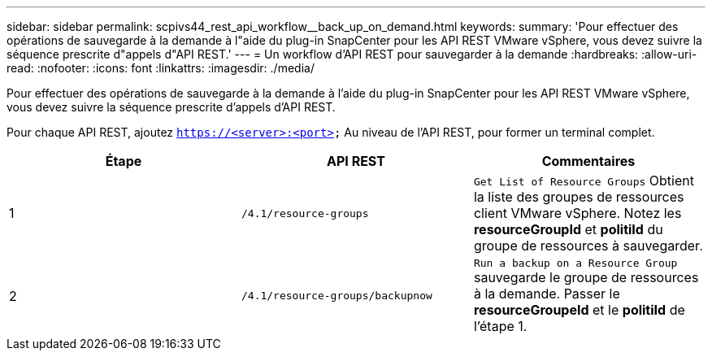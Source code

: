 ---
sidebar: sidebar 
permalink: scpivs44_rest_api_workflow__back_up_on_demand.html 
keywords:  
summary: 'Pour effectuer des opérations de sauvegarde à la demande à l"aide du plug-in SnapCenter pour les API REST VMware vSphere, vous devez suivre la séquence prescrite d"appels d"API REST.' 
---
= Un workflow d'API REST pour sauvegarder à la demande
:hardbreaks:
:allow-uri-read: 
:nofooter: 
:icons: font
:linkattrs: 
:imagesdir: ./media/


[role="lead"]
Pour effectuer des opérations de sauvegarde à la demande à l'aide du plug-in SnapCenter pour les API REST VMware vSphere, vous devez suivre la séquence prescrite d'appels d'API REST.

Pour chaque API REST, ajoutez `https://<server>:<port>` Au niveau de l'API REST, pour former un terminal complet.

|===
| Étape | API REST | Commentaires 


| 1 | `/4.1/resource-groups` | `Get List of Resource Groups` Obtient la liste des groupes de ressources client VMware vSphere.
Notez les *resourceGroupId* et *politiId* du groupe de ressources à sauvegarder. 


| 2 | `/4.1/resource-groups/backupnow` | `Run a backup on a Resource Group` sauvegarde le groupe de ressources à la demande.
Passer le *resourceGroupeId* et le *politiId* de l'étape 1. 
|===